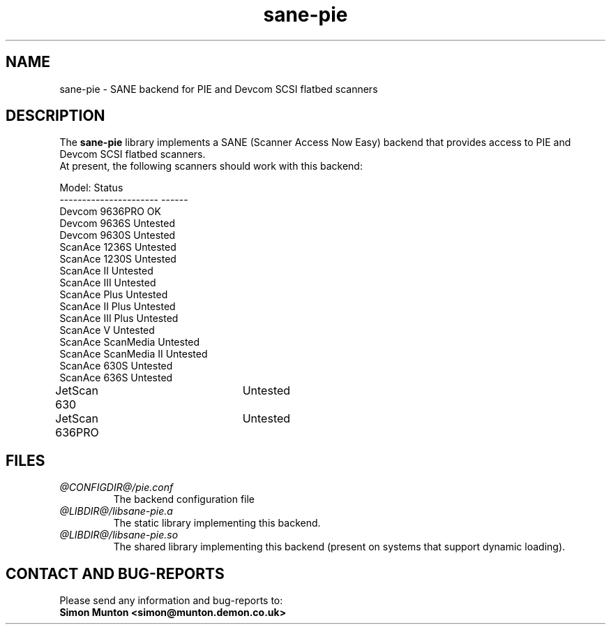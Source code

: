 .TH sane-pie 5 "7 Sept 2000"
.IX sane-pie
.SH NAME
sane-pie - SANE backend for PIE and Devcom SCSI flatbed scanners

.SH DESCRIPTION
The
.B sane-pie
library implements a SANE (Scanner Access Now Easy) backend that
provides access to PIE and Devcom SCSI flatbed scanners.
.br
At present, the following scanners should work with this backend:
.PP
Model:                  Status
.br
----------------------  ------
.br
Devcom 9636PRO          OK
.br
Devcom 9636S            Untested
.br
Devcom 9630S            Untested
.br
ScanAce 1236S           Untested
.br
ScanAce 1230S           Untested
.br
ScanAce II              Untested
.br
ScanAce III             Untested
.br
ScanAce Plus            Untested
.br
ScanAce II Plus         Untested
.br
ScanAce III Plus        Untested
.br
ScanAce V               Untested
.br
ScanAce ScanMedia       Untested
.br
ScanAce ScanMedia II    Untested
.br
ScanAce 630S            Untested
.br
ScanAce 636S            Untested
.br
JetScan 630		Untested
.br
JetScan 636PRO		Untested
.PP

.SH FILES
.TP
.I @CONFIGDIR@/pie.conf
The backend configuration file
.TP
.I @LIBDIR@/libsane-pie.a
The static library implementing this backend.
.TP
.I @LIBDIR@/libsane-pie.so
The shared library implementing this backend (present on systems that
support dynamic loading).
.PP

.SH "CONTACT AND BUG-REPORTS"
Please send any information and bug-reports to:
.br
.B Simon Munton <simon@munton.demon.co.uk>
.PP
